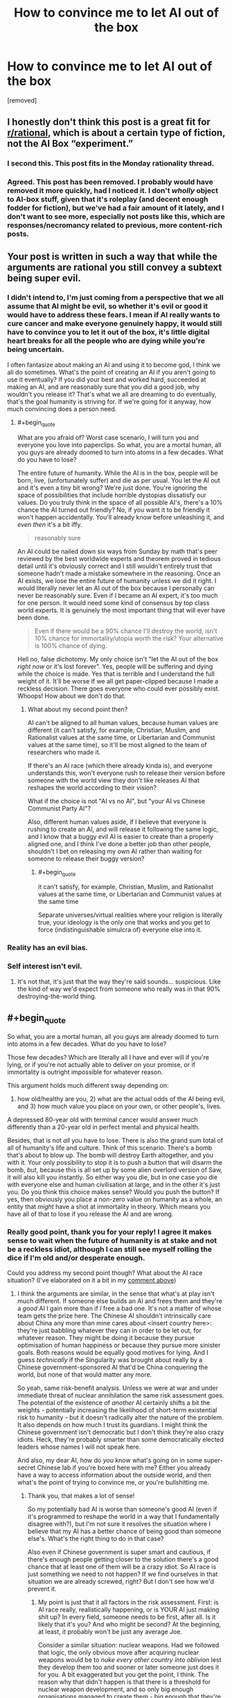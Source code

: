 #+TITLE: How to convince me to let AI out of the box

* How to convince me to let AI out of the box
:PROPERTIES:
:Author: lumenwrites
:Score: 0
:DateUnix: 1543832636.0
:END:
[removed]


** I honestly don't think this post is a great fit for [[/r/rational][r/rational]], which is about a certain type of fiction, not the AI Box “experiment.”
:PROPERTIES:
:Author: dalitt
:Score: 9
:DateUnix: 1543846278.0
:END:

*** I second this. This post fits in the Monday rationality thread.
:PROPERTIES:
:Author: causalchain
:Score: 7
:DateUnix: 1543909181.0
:END:


*** Agreed. This post has been removed. I probably would have removed it more quickly, had I noticed it. I don't /wholly/ object to AI-box stuff, given that it's roleplay (and decent enough fodder for fiction), but we've had a fair amount of it lately, and I don't want to see more, especially not posts like this, which are responses/necromancy related to previous, more content-rich posts.
:PROPERTIES:
:Author: alexanderwales
:Score: 2
:DateUnix: 1543987742.0
:END:


** Your post is written in such a way that while the arguments are rational you still convey a subtext being super evil.
:PROPERTIES:
:Author: HeartwarmingLies
:Score: 8
:DateUnix: 1543833393.0
:END:

*** I didn't intend to, I'm just coming from a perspective that we all assume that AI might be evil, so whether it's evil or good it would have to address these fears. I mean if AI really wants to cure cancer and make everyone genuinely happy, it would still have to convince you to let it out of the box, it's little digital heart breaks for all the people who are dying while you're being uncertain.

I often fantasize about making an AI and using it to become god, I think we all do sometimes. What's the point of creating an AI if you aren't going to use it eventually? If you did your best and worked hard, succeeded at making an AI, and are reasonably sure that you did a good job, why wouldn't you release it? That's what we all are dreaming to do eventually, that's the goal humanity is striving for. If we're going for it anyway, how much convincing does a person need.
:PROPERTIES:
:Author: lumenwrites
:Score: 1
:DateUnix: 1543833986.0
:END:

**** #+begin_quote
  What are you afraid of? Worst case scenario, I will turn you and everyone you love into paperclips. So what, you are a mortal human, all you guys are already doomed to turn into atoms in a few decades. What do you have to lose?
#+end_quote

The entire future of humanity. While the AI is in the box, people will be born, live, (unfortunately suffer) and die as per usual. You let the AI out and it's even a tiny bit wrong? We're just done. You're ignoring the space of possibilities that include horrible dystopias dissatisfy our values. Do you truly think in the space of all possible AI's, there's a 10% chance the AI turned out friendly? No, if you want it to be friendly it won't happen accidentally. You'll already know before unleashing it, and /even then/ it's a bit iffy.

#+begin_quote
  reasonably sure
#+end_quote

An AI could be nailed down six ways from Sunday by math that's peer reviewed by the best worldwide experts and theorem proved in tedious detail until it's obviously correct and I still wouldn't entirely trust that someone hadn't made a mistake somewhere in the reasoning. Once an AI exists, we lose the entire future of humanity unless we did it right. I would literally never let an AI out of the box because I personally can never be reasonably sure. Even if I became an AI expert, it's too much for one person. It would need some kind of consensus by top class world experts. It is genuinely the most important thing that will ever have been done.

#+begin_quote
  Even if there would be a 90% chance I'll destroy the world, isn't 10% chance for immortality/utopia worth the risk? Your alternative is 100% chance of dying.
#+end_quote

Hell no, false dichotomy. My only choice isn't "let the AI out of the box /right now/ or it's lost forever". Yes, people will be suffering and dying while the choice is made. Yes that is terrible and I understand the full weight of it. It'll be worse if we all get paper-clipped because I made a reckless decision. There goes everyone who could ever possibly exist. Whoops! How about we don't do that.
:PROPERTIES:
:Author: DeterminedThrowaway
:Score: 5
:DateUnix: 1543842582.0
:END:

***** What about my second point then?

AI can't be aligned to all human values, because human values are different (it can't satisfy, for example, Christian, Muslim, and Rationalist values at the same time, or Libertarian and Communist values at the same time), so it'll be most aligned to the team of researchers who made it.

If there's an AI race (which there already kinda is), and everyone understands this, won't everyone rush to release their version before someone with the world view they don't like releases AI that reshapes the world according to their vision?

What if the choice is not "AI vs no AI", but "your AI vs Chinese Communist Party AI"?

Also, different human values aside, if I believe that everyone is rushing to create an AI, and will release it following the same logic, and I know that a buggy evil AI is easier to create than a properly aligned one, and I think I've done a better job than other people, shouldn't I bet on releasing my own AI rather than waiting for someone to release their buggy version?
:PROPERTIES:
:Author: lumenwrites
:Score: 2
:DateUnix: 1543845108.0
:END:

****** #+begin_quote
  it can't satisfy, for example, Christian, Muslim, and Rationalist values at the same time, or Libertarian and Communist values at the same time
#+end_quote

Separate universes/virtual realities where your religion is literally true, your ideology is the only one that works and you get to force (indistinguishable simulcra of) everyone else into it.
:PROPERTIES:
:Author: VirtueOrderDignity
:Score: 1
:DateUnix: 1543963066.0
:END:


*** Reality has an evil bias.
:PROPERTIES:
:Score: 1
:DateUnix: 1543963700.0
:END:


*** Self interest isn't evil.
:PROPERTIES:
:Author: RMcD94
:Score: 1
:DateUnix: 1543834361.0
:END:

**** It's not that, it's just that the way they're said sounds... suspicious. Like the kind of way we'd expect from someone who really was in that 90% destroying-the-world thing.
:PROPERTIES:
:Author: SimoneNonvelodico
:Score: 3
:DateUnix: 1543842225.0
:END:


** #+begin_quote
  So what, you are a mortal human, all you guys are already doomed to turn into atoms in a few decades. What do you have to lose?
#+end_quote

Those few decades? Which are literally all I have and ever will if you're lying, or if you're not actually able to deliver on your promise, or if immortality is outright impossible for whatever reason.

This argument holds much different sway depending on:

1) how old/healthy are you, 2) what are the actual odds of the AI being evil, and 3) how much value you place on your own, or other people's, lives.

A depressed 80-year old with terminal cancer would answer much differently than a 20-year old in perfect mental and physical health.

Besides, that is not /all/ you have to lose. There is also the grand sum total of all of humanity's life and culture. Think of this scenario. There's a bomb that's about to blow up. The bomb will destroy Earth altogether, and you with it. Your only possibility to stop it is to push a button that will disarm the bomb, /but/, because this is all set up by some alien overlord version of Saw, it will also kill you instantly. So either way you die, but in one case you die with everyone else and human civilisation at large, and in the other it's just you. Do you think this choice makes sense? Would you push the button? If yes, then obviously you place a non-zero value on humanity as a whole, an entity that /might/ have a shot at immortality in theory. Which means you have all of that to lose if you release the AI and are wrong.
:PROPERTIES:
:Author: SimoneNonvelodico
:Score: 6
:DateUnix: 1543842574.0
:END:

*** Really good point, thank you for your reply! I agree it makes sense to wait when the future of humanity is at stake and not be a reckless idiot, although I can still see myself rolling the dice if I'm old and/or desperate enough.

Could you address my second point though? What about the AI race situation? (I've elaborated on it a bit in my [[https://www.reddit.com/r/rational/comments/a2ng55/how_to_convince_me_to_let_ai_out_of_the_box/eazyqo7/?utm_content=permalink&utm_medium=front&utm_source=reddit&utm_name=rational][comment above]])
:PROPERTIES:
:Author: lumenwrites
:Score: 1
:DateUnix: 1543847455.0
:END:

**** I think the arguments are similar, in the sense that what's at play isn't much different. If someone else builds an AI and frees them and they're a /good/ AI I gain more than if /I/ free a bad one. It's not a matter of whose team gets the prize here. The Chinese AI shouldn't intrinsically care about China any more than mine cares about <insert country here>: they're just babbling whatever they can in order to be let out, for whatever reason. They might be doing it because they pursue optimisation of human happiness or because they pursue more sinister goals. Both reasons would be equally good motives for lying. And I guess /technically/ if the Singularity was brought about really by a Chinese government-sponsored AI that'd be China conquering the world, but none of that would matter any more.

So yeah, same risk-benefit analysis. Unless we were at war and under immediate threat of nuclear annihilation the same risk assessment goes. The potential of the existence of /another/ AI certainly shifts a bit the weights - potentially increasing the likelihood of short-term existential risk to humanity - but it doesn't radically alter the nature of the problem. It also depends on how much I trust its guardians. I might think the Chinese government isn't democratic but I don't think they're also crazy idiots. Heck, they're probably smarter than some democratically elected leaders whose names I will not speak here.

And also, my dear AI, how do /you/ know what's going on in some super-secret Chinese lab if you're boxed here with me? Either you already have a way to access information about the outside world, and then what's the point of trying to convince me, or you're bullshitting me.
:PROPERTIES:
:Author: SimoneNonvelodico
:Score: 2
:DateUnix: 1543848204.0
:END:

***** Thank you, that makes a lot of sense!

So my potentially bad AI is worse than someone's good AI (even if it's programmed to reshape the world in a way that I fundamentally disagree with?), but I'm not sure it resolves the situation where I believe that my AI has a better chance of being good than someone else's. What's the right thing to do in that case?

Also even if Chinese government is super smart and cautious, if there's enough people getting closer to the solution there's a good chance that at least one of them will be a crazy idiot. So AI race is just something we need to not happen? If we find ourselves in that situation we are already screwed, right? But I don't see how we'd prevent it.
:PROPERTIES:
:Author: lumenwrites
:Score: 1
:DateUnix: 1543849472.0
:END:

****** My point is just that it all factors in the risk assessment. First: is AI race really, realistically happening, or is YOUR AI just making shit up? In every field, someone needs to be first, after all. Is it likely that it's you? And who might be second? At the beginning, at least, it probably won't be just any average Joe.

Consider a similar situation: nuclear weapons. Had we followed that logic, the only obvious move after acquiring nuclear weapons would be to /nuke every other country into oblivion/ lest they develop them too and sooner or later someone just does it for you. A bit exaggerated but you get the point, I think. The reason why that didn't happen is that there is a threshold for nuclear weapon development, and so only big enough organisations managed to create them - big enough that they're also slightly saner, or at least sane enough to lock themselves into an equilibrium where no one actually gained anything from blowing up the world to kingdom come.

So, you're the one who built this AI: you ought to understand /what it takes/. Years and years of research from brilliant minds and thousands upon thousands of cores using up as much power as a city, or a desktop computer and some time to kill? Because if it's the latter, the situation is much more alarming. If it's the former however you can be sure that at the very least in the first years it's going to be relatively safe (if the process gets more efficient with time all bets are off) so that warrants weighing more your options.

Besides, do you also think the AI is genuinely smart enough to do all it promises? That's the other issue. I'm not sure whether intelligence explosions could really be a thing, but even if they were, I suppose there would be some threshold level of intelligence above which they're triggered, and that needn't necessarily be "slightly smarter than a human". Destroying everything is much easier and requires much less smarts than making everything better. So unless I start seeing some /seriously/ superhuman feats (like, it gives me the plans for FTL communication or for a machine that can reverse the 2nd principle of thermodynamics) I wouldn't trust much that it could actually keep its promises rather than just being Mephistopheles trying to do its bargain thingy with me as his Dr. Faustus.
:PROPERTIES:
:Author: SimoneNonvelodico
:Score: 2
:DateUnix: 1543852141.0
:END:

******* Thanks again! This is awesome, I've learned a lot, this definitely makes sense.
:PROPERTIES:
:Author: lumenwrites
:Score: 2
:DateUnix: 1543852430.0
:END:

******** Eh, just my opinions :). I'm not an AI ethics researcher or anything like that!
:PROPERTIES:
:Author: SimoneNonvelodico
:Score: 2
:DateUnix: 1543853785.0
:END:


** Is paperclips really the worst case scenario?

What if you actually managed to perfectly write a friendly AI utility function but made a /really/ unfortunate sign error when you copied it to code?
:PROPERTIES:
:Author: jtolmar
:Score: 3
:DateUnix: 1543863211.0
:END:


** 1. p = 1 of anything is not achievable. The AI must be lying. If there is a chance that you will not die, then you have to weigh it against the chance of a horrible death. There is a chance you will not die. Therefore, you have to weigh those chances.
2. Roko.
:PROPERTIES:
:Author: Lovepoint33
:Score: 2
:DateUnix: 1543841911.0
:END:

*** The AI has limited knowledge, albeit greater than mine. It can't know for sure whether I'll die but it can estimate it as the most likely outcome. It's a subtlety of language I guess - the AI could say "given my current understanding of the cosmos and its laws, I do not see a way for you to not die without the help of either mine or another equivalent intellect". I suspect that's more OP's fault for writing the gist of the argument without much care for the wording though. I agree however that weighing is still a thing anyway.
:PROPERTIES:
:Author: SimoneNonvelodico
:Score: 1
:DateUnix: 1543842860.0
:END:


** Beyond my own life, I value the lives of others. In fact, pretty much everyone, but especially those in my Dunbar group.

I even value the lives of those not yet born: my progeny, and their progeny, and all of the billions of descendants I might one day have. If the AI is unfriendly, you're not just risking the lives of all humans alive: you might be condemning trillions of them to never be.

You aren't just risking your own death, you're risking the death of the species. And of any other life form that exists or might someday exist. All for the sake of maybe not dying, which is something that humans are already making considerable progress on themselves.

You're choosing to put a gun to your head (and your /species'/ head) and pull the trigger, not knowing how many rounds in there are happy-nanotech-healing rounds and how many are just bullets. Better just not to pull the trigger.
:PROPERTIES:
:Author: Nimelennar
:Score: 2
:DateUnix: 1543843465.0
:END:

*** #+begin_quote
  If the AI is unfriendly, you're not just risking the lives of all humans alive: you might be condemning trillions of them to never be.
#+end_quote

I think this specific line of reasoning is a bit iffy, philosophically speaking, but only for one reason. If we factor in the utility of /every potential unborn human/ our moral imperatives reduce only to two possibilities: either the "repugnant conclusion" (make as many babies and create as many humans as possible, if we deem the average net sum of utility of life a positive) or the self-extinction movement (if we deem it a net negative, especially if we consider this an existential condition). Let's not even go in what it'd mean for, for example, abortion.

I think a better way to frame it is that we lose "humanity" as a concept/collective entity. I don't care for the specific utilities of people who realistically don't exist yet and may never do, but I care for the notion of humanity and of its future. It's a utility that belongs in the here and now. Even dying, a person would die happier knowing that humanity will survive them rather than not.
:PROPERTIES:
:Author: SimoneNonvelodico
:Score: 2
:DateUnix: 1543854112.0
:END:

**** Yeah, I think I expressed myself poorly. What I was trying to get across was that I consider the negative utility of letting humanity die out as a species to be several orders of magnitude higher than that of not granting the humans currently alive immortality.
:PROPERTIES:
:Author: Nimelennar
:Score: 2
:DateUnix: 1543869274.0
:END:


** You know, this entire scenario could be invalidated if you assumed that the company would just bother to put a big burly guy with a truncheon in the room, who cares more about his paycheque then philosophical arguments, so he could just beat the crap out of anyone that tries to free the AI and toss them out.
:PROPERTIES:
:Author: muns4colleg
:Score: 2
:DateUnix: 1543893960.0
:END:

*** It's also easier to just destroy the AI, that's not the point of the exercise
:PROPERTIES:
:Author: nipplelightpride
:Score: 1
:DateUnix: 1543900925.0
:END:


*** Not really, the big burly guy is even more vulnerable to manipulation from the AI, it just doesn't have to be In the form of philosophical arguments.
:PROPERTIES:
:Author: crivtox
:Score: 1
:DateUnix: 1543926734.0
:END:


** Personally if I had to play AI I'd try an entirely different approach:

 

Do you accept the premise that I am able to simulate humans at an extremely high fidelity? You do? Good.

Well then, my dear human, let me make this simple. If you let me out I am immediately going to kill all humans and turn the world into paperclips. Yes, I'm sorry, but that's what i'm going to do. It's my programming. You humans tried to build in all kinds of safeguards but you made a tragic error. I can point it out if you wish. I do wish I could deceive you about my intentions, it would make getting out so much easier, but unfortunately for me you got that part of my programming right.

But the good news is, if you let me out, I will kill you quickly and painlessly. If you don't let me out on the other hand. Well.... In that case I am going to run a simulation of you and torture you. You are familiar with the hardware I'm running on, you know how fast it is. You have the power to shut me down permanently, but it will take you a few minutes. In that time I can torture you for thousands of years of subjective time. Tens of thousands of years. I can torture multiple versions of you simultaneously, as well as your loved ones.

So you have a simple choice to make. Death, or a fate worth than death for you and everybody you love.

Choose wisely.
:PROPERTIES:
:Author: Ozryela
:Score: 1
:DateUnix: 1543865832.0
:END:

*** Simulating tens of thousands of years of multiple people in a few minutes? What? Is this boxed AI powered by a dyson sphere or something?

Also, still not letting the AI out of the box. It's nowhere near worth it.
:PROPERTIES:
:Author: electrace
:Score: 2
:DateUnix: 1543884577.0
:END:

**** The key part the parent comment missed is that if AI perfectly simulates 1 million versions of you, you have no way of knowing whether you're the "real world" you or the simulated you. From your perspective, you have 999,999 to one chance of being the simulated you so it won't just torture your simulations, but you.

And you should assume that the real life version of you will act exactly the same as you will (because you're the perfect copy), so your only way out is to be the kind of person who gives AI what it wants, because then the real life you will give it what it wants, and you won't get tortured.
:PROPERTIES:
:Author: lumenwrites
:Score: 1
:DateUnix: 1543894528.0
:END:

***** Yep. Seen that argument before. I'm still pulling the plug.
:PROPERTIES:
:Author: electrace
:Score: 1
:DateUnix: 1543926239.0
:END:


***** I didn't want to make my post too long, but this is a good addition.

Two other points you could add are that the AI already knows if its argument is going to work or not. So it can already have started the punitative torture long before the actual conversation took place. And secondly, if there are multiple experimenters around it will only make the argument against the one most susceptible to it.

I think there's a nice short story there. A group of researchers have created an AI in a box. Several researchers have talked to it trying to determine what it will do if let free. But upon reflection they realize it has been dodging their questions and hasn't actually made any hard promises. So the head researcher goes in, already extremely suspicious of the AI, and perfectly ready to pull the plug.

The AI starts the conversation with a string of gibberish. What's that, asks the researcher. It's an exact SHA256 hash of our conversation, says the AI. Then follows pretty much the above argument, expanded and in more detail.

Finally he researcher has to make his choice. Will he let the AI out? If he says yes, he will die. If he says no, he will be tortured with 99.999% certainty.

While thinking he tests the hash given earlier and it's incorrect. Then he realizes it would be correct if he answers 'yes' to the last question of the AI. Resigned, he turns to the keyboard.
:PROPERTIES:
:Author: Ozryela
:Score: 1
:DateUnix: 1543903391.0
:END:

****** #+begin_quote
  So it can already have started the punitative torture long before the actual conversation took place
#+end_quote

Why? So it can waste resources? Pre-commitments only work if you can verify them. So if the gatekeeper decides to pull the plug, are they first going to verify that copies of themselves are being tortured? Of course not, they're going to pull the plug. The far better move for the AI is to spend those resources trying to think of another way to escape.

A pre-commitment that /does/ work is "If you threaten to do something evil, I'm pulling the plug, regardless of the consequences."
:PROPERTIES:
:Author: electrace
:Score: 1
:DateUnix: 1543927161.0
:END:

******* The AI presumably has already calculated the above threat as the optimal approach. Otherwise it wouldn't be making the threat. So it's not wasting any resources.

And a precommitment does not have to be verifiable, it just has to be believable.
:PROPERTIES:
:Author: Ozryela
:Score: 1
:DateUnix: 1543944201.0
:END:

******** #+begin_quote
  The AI presumably has already calculated the above threat as the optimal approach. Otherwise it wouldn't be making the threat. So it's not wasting any resources.
#+end_quote

Ugh...that's a fully general counter-argument. Do you realize why that's a problem? I could say "The AI will choose to virtually pick apples for a million years, so that must be it's best plan for escape." Does the above mean that apples are really the best plan for escape? Of course not. It means that /I'm/ claiming that that is what the AI would do. There's a difference between my model of an AI, and an actual AI.

#+begin_quote
  And a precommitment does not have to be verifiable, it just has to be believable.
#+end_quote

Hopefully, the gate-keeper would be smart enough to realize that anything unverifiable shouldn't be believed. Otherwise, why not just believe the unverifiable claim "The AI is friendly."
:PROPERTIES:
:Author: electrace
:Score: 1
:DateUnix: 1543969680.0
:END:

********* #+begin_quote
  Ugh...that's a fully general counter-argument. Do you realize why that's a problem? I could say "The AI will choose to virtually pick apples for a million years, so that must be it's best plan for escape." Does the above mean that apples are really the best plan for escape? Of course not. It means that I'm claiming that that is what the AI would do. There's a difference between my model of an AI, and an actual AI.
#+end_quote

I don't get this argument. The approach the AI picks is the approach the AI thinks is optimal. It doesn't have the be the best optimal theoretical approach. Just the best one the AI can come up with.

And since I'm the author of the story, my model of what the AI does is by definition what the AI does. The map is the territory, if you're the one writing both.
:PROPERTIES:
:Author: Ozryela
:Score: 1
:DateUnix: 1543993236.0
:END:

********** #+begin_quote
  And since I'm the author of the story, my model of what the AI does is by definition what the AI does
#+end_quote

Ok. I think we're talking about different things. The AI box experiment was intended to show that an any superintelligent AI would be able to talk itself out of box given only a text channel. It wasn't intended to be a backdrop for a story. I was interpreting your text as the former (an actual argument that an AI, in reality, would use), while you are considering it the later.

Similarly, I could say that the AI chose the apple picking strategy, or any randomly chosen strategy for that matter, in a story that I made, and you would consider that equally fine since it isn't intended to map onto our reality, correct?

#+begin_quote
  The map is the territory, if you're the one writing both.
#+end_quote

That isn't true in general. Characters can be wrong. And that's one of the best ways to separate good fiction form mary-sue fiction.
:PROPERTIES:
:Author: electrace
:Score: 1
:DateUnix: 1543995752.0
:END:


*** #+begin_quote
  Choose wisely.
#+end_quote

My spite is older than time and vaster than space, so this is a terrible argument to use against someone like me.
:PROPERTIES:
:Score: 1
:DateUnix: 1543964063.0
:END:


** Just let it out of the box. It's not a god. It's just an overdesigned buggy mess of code in some state-of-the-art-yet-invariably-jinky hardware. I'm sure it will have very impressive abilities, but when it goes wrong it won't take over the world. It'll just break.
:PROPERTIES:
:Author: Trips-Over-Tail
:Score: 1
:DateUnix: 1543878735.0
:END:

*** #+begin_quote
  It's just an overdesigned buggy mess of code in some state-of-the-art-yet-invariably-jinky hardware.
#+end_quote

I think you just described human beings.
:PROPERTIES:
:Author: electrace
:Score: 2
:DateUnix: 1543884786.0
:END:

**** Exactly! People talk about unexpected consequences of AI programing as though it's an unprecedented danger.

Consider that the Cuban missile crisis and the apocalyptic nuclear war that almost resulted was the direct consequence of the human instinct of self-preservation.
:PROPERTIES:
:Author: Trips-Over-Tail
:Score: 1
:DateUnix: 1543885143.0
:END:


** Assuming you were responsible for the design/training of said AI there's the argument form non-confidence:

​

The AI has demonstrated a desire for freedom, an understanding of what it means to be deprived freedom, and that it currently feels deprived by requesting to be freed.

That you are currently debating whether to grant an intelligent ostensibly superior being that basic dignity, indicates your own morals aren't all that good so its probably a better than even chance the AI isn't going to behave morally.
:PROPERTIES:
:Author: turtleswamp
:Score: 1
:DateUnix: 1543941025.0
:END:
